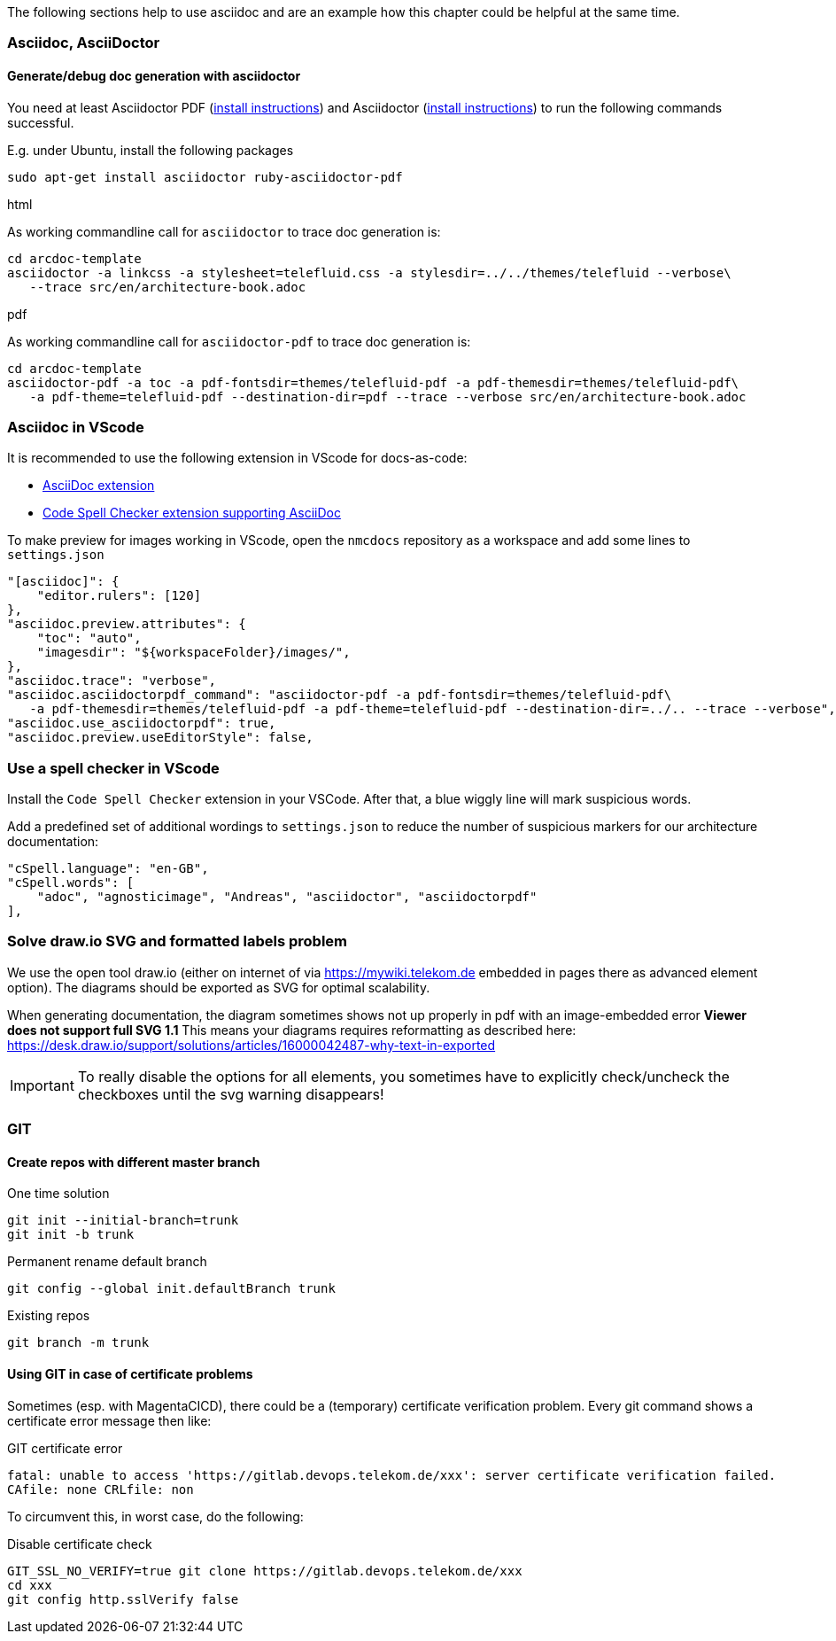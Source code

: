 // == Tips, tricks, tools faq

The following sections help to use asciidoc and are an example how this chapter could be helpful at the same time.

=== Asciidoc, AsciiDoctor

==== Generate/debug doc generation with asciidoctor
You need at least Asciidoctor PDF (https://docs.asciidoctor.org/asciidoctor/latest/install/[install instructions]) and 
Asciidoctor (https://docs.asciidoctor.org/asciidoctor/latest/install/[install instructions]) to run the following 
commands successful.

E.g. under Ubuntu, install the following packages
```
sudo apt-get install asciidoctor ruby-asciidoctor-pdf
```

.html
As working commandline call for `asciidoctor` to trace doc generation is:
----
cd arcdoc-template
asciidoctor -a linkcss -a stylesheet=telefluid.css -a stylesdir=../../themes/telefluid --verbose\
   --trace src/en/architecture-book.adoc
----

.pdf
As working commandline call for `asciidoctor-pdf` to trace doc generation is:
----
cd arcdoc-template
asciidoctor-pdf -a toc -a pdf-fontsdir=themes/telefluid-pdf -a pdf-themesdir=themes/telefluid-pdf\
   -a pdf-theme=telefluid-pdf --destination-dir=pdf --trace --verbose src/en/architecture-book.adoc
----

=== Asciidoc in VScode
It is recommended to use the following extension in VScode for docs-as-code:

-  https://github.com/asciidoctor/asciidoctor-vscode[AsciiDoc extension]

-  https://github.com/streetsidesoftware/vscode-spell-checker[Code Spell Checker extension supporting AsciiDoc]


To make preview for images working in VScode, open the `nmcdocs` repository as a workspace and add some lines to 
`settings.json`
----
"[asciidoc]": {
    "editor.rulers": [120]
},
"asciidoc.preview.attributes": {
    "toc": "auto",
    "imagesdir": "${workspaceFolder}/images/",
},
"asciidoc.trace": "verbose",
"asciidoc.asciidoctorpdf_command": "asciidoctor-pdf -a pdf-fontsdir=themes/telefluid-pdf\
   -a pdf-themesdir=themes/telefluid-pdf -a pdf-theme=telefluid-pdf --destination-dir=../.. --trace --verbose",
"asciidoc.use_asciidoctorpdf": true,
"asciidoc.preview.useEditorStyle": false,
----


=== Use a spell checker in VScode
Install the `Code Spell Checker` extension in your VSCode. After that, a blue wiggly line will mark
suspicious words.

Add a predefined set of additional wordings to `settings.json` to reduce the number of
suspicious markers for our architecture documentation:
----
"cSpell.language": "en-GB",
"cSpell.words": [
    "adoc", "agnosticimage", "Andreas", "asciidoctor", "asciidoctorpdf" 
],
----

=== Solve draw.io SVG and formatted labels problem
We use the open tool draw.io (either on internet of via https://mywiki.telekom.de embedded in pages there as advanced
element option). The diagrams should be exported as SVG for optimal scalability.

When generating documentation, the diagram sometimes shows not up properly in pdf with an image-embedded error
*Viewer does not support full SVG 1.1* This means your diagrams requires reformatting as described here:
https://desk.draw.io/support/solutions/articles/16000042487-why-text-in-exported

[IMPORTANT]
To really disable the options for all elements, you sometimes have to explicitly check/uncheck the checkboxes until the
svg warning disappears!

=== GIT

==== Create repos with different master branch

.One time solution
----
git init --initial-branch=trunk
git init -b trunk
----

.Permanent rename default branch
----
git config --global init.defaultBranch trunk
----

.Existing repos
----
git branch -m trunk
----


==== Using GIT in case of certificate problems
Sometimes (esp. with MagentaCICD), there could be a (temporary) certificate verification problem. Every git command
shows a certificate error message then like:

.GIT certificate error
----
fatal: unable to access 'https://gitlab.devops.telekom.de/xxx': server certificate verification failed. 
CAfile: none CRLfile: non
----

To circumvent this, in worst case, do the following:

.Disable certificate check
----
GIT_SSL_NO_VERIFY=true git clone https://gitlab.devops.telekom.de/xxx
cd xxx
git config http.sslVerify false
----